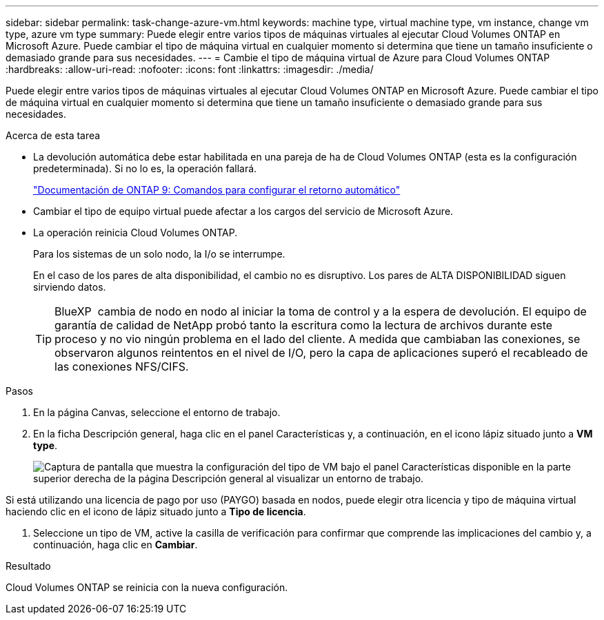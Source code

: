 ---
sidebar: sidebar 
permalink: task-change-azure-vm.html 
keywords: machine type, virtual machine type, vm instance, change vm type, azure vm type 
summary: Puede elegir entre varios tipos de máquinas virtuales al ejecutar Cloud Volumes ONTAP en Microsoft Azure. Puede cambiar el tipo de máquina virtual en cualquier momento si determina que tiene un tamaño insuficiente o demasiado grande para sus necesidades. 
---
= Cambie el tipo de máquina virtual de Azure para Cloud Volumes ONTAP
:hardbreaks:
:allow-uri-read: 
:nofooter: 
:icons: font
:linkattrs: 
:imagesdir: ./media/


[role="lead"]
Puede elegir entre varios tipos de máquinas virtuales al ejecutar Cloud Volumes ONTAP en Microsoft Azure. Puede cambiar el tipo de máquina virtual en cualquier momento si determina que tiene un tamaño insuficiente o demasiado grande para sus necesidades.

.Acerca de esta tarea
* La devolución automática debe estar habilitada en una pareja de ha de Cloud Volumes ONTAP (esta es la configuración predeterminada). Si no lo es, la operación fallará.
+
http://docs.netapp.com/ontap-9/topic/com.netapp.doc.dot-cm-hacg/GUID-3F50DE15-0D01-49A5-BEFD-D529713EC1FA.html["Documentación de ONTAP 9: Comandos para configurar el retorno automático"^]

* Cambiar el tipo de equipo virtual puede afectar a los cargos del servicio de Microsoft Azure.
* La operación reinicia Cloud Volumes ONTAP.
+
Para los sistemas de un solo nodo, la I/o se interrumpe.

+
En el caso de los pares de alta disponibilidad, el cambio no es disruptivo. Los pares de ALTA DISPONIBILIDAD siguen sirviendo datos.

+

TIP: BlueXP  cambia de nodo en nodo al iniciar la toma de control y a la espera de devolución. El equipo de garantía de calidad de NetApp probó tanto la escritura como la lectura de archivos durante este proceso y no vio ningún problema en el lado del cliente. A medida que cambiaban las conexiones, se observaron algunos reintentos en el nivel de I/O, pero la capa de aplicaciones superó el recableado de las conexiones NFS/CIFS.



.Pasos
. En la página Canvas, seleccione el entorno de trabajo.
. En la ficha Descripción general, haga clic en el panel Características y, a continuación, en el icono lápiz situado junto a *VM type*.
+
image:screenshot_features_vm_type.png["Captura de pantalla que muestra la configuración del tipo de VM bajo el panel Características disponible en la parte superior derecha de la página Descripción general al visualizar un entorno de trabajo."]



Si está utilizando una licencia de pago por uso (PAYGO) basada en nodos, puede elegir otra licencia y tipo de máquina virtual haciendo clic en el icono de lápiz situado junto a *Tipo de licencia*.

. Seleccione un tipo de VM, active la casilla de verificación para confirmar que comprende las implicaciones del cambio y, a continuación, haga clic en *Cambiar*.


.Resultado
Cloud Volumes ONTAP se reinicia con la nueva configuración.
